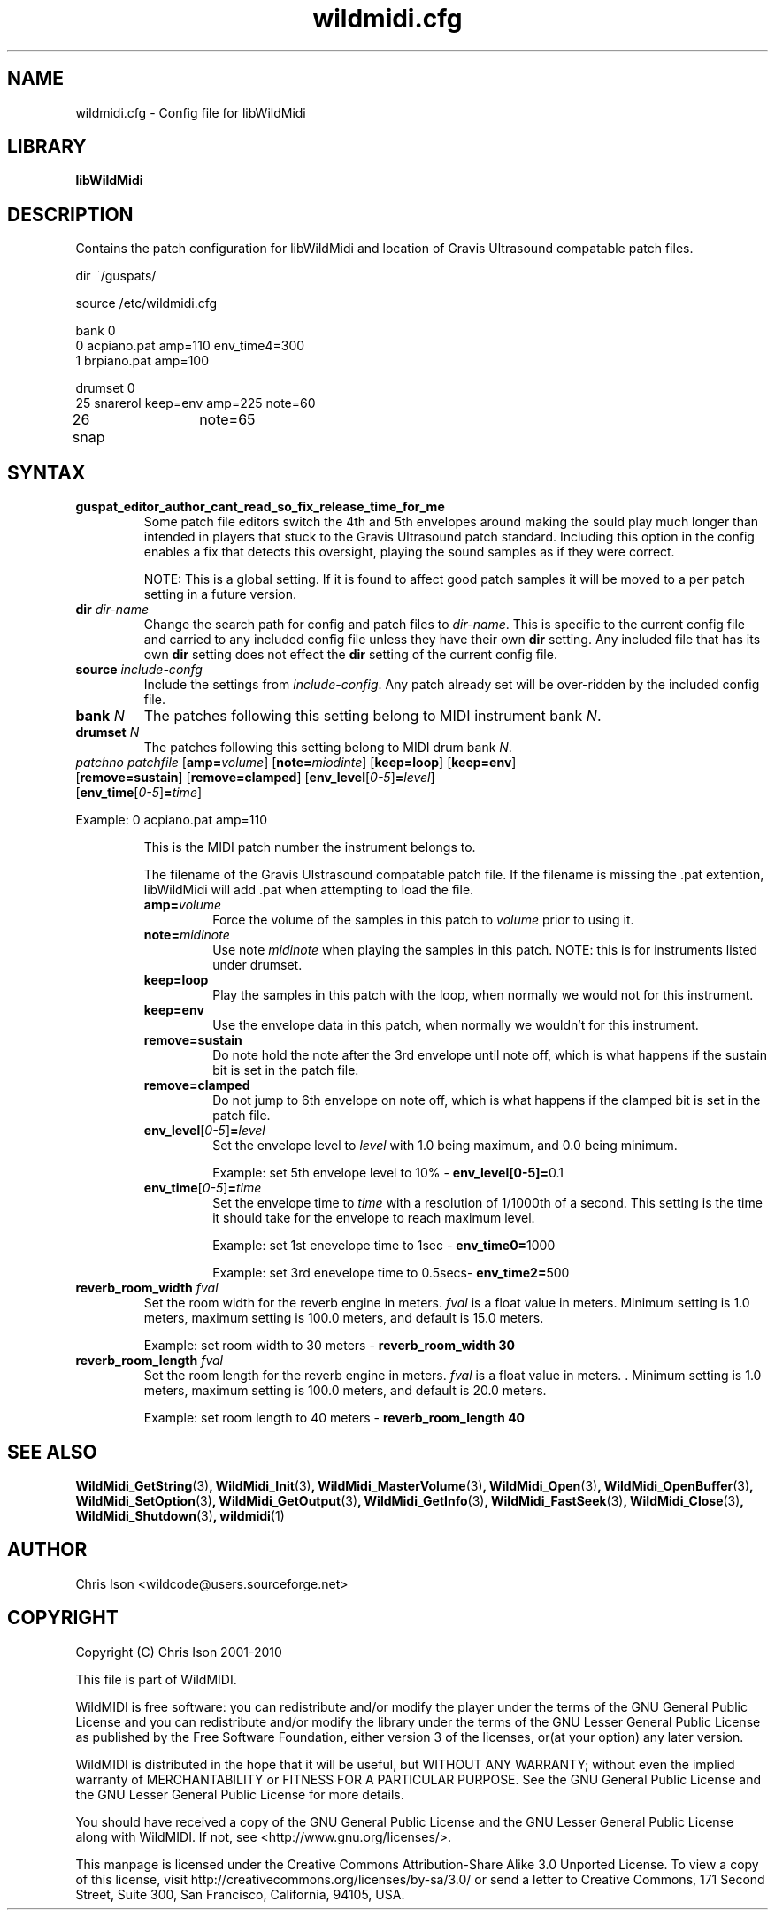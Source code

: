 .TH wildmidi.cfg 5 "09 July 2010" "" "WildMidi Config File"
.SH NAME
wildmidi.cfg \- Config file for libWildMidi
.PP
.SH LIBRARY
.B libWildMidi
.PP
.SH DESCRIPTION
Contains the patch configuration for libWildMidi and location of Gravis Ultrasound compatable patch files.
.PP
.nf
dir ~/guspats/

source /etc/wildmidi.cfg

bank 0
0 acpiano.pat amp=110 env_time4=300
1 brpiano.pat amp=100

drumset 0
25 snarerol keep=env amp=225 note=60
26 snap	note=65
.fi
.PP
.SH SYNTAX
.IP "\fBguspat_editor_author_cant_read_so_fix_release_time_for_me\fP"
Some patch file editors switch the 4th and 5th envelopes around making the sould play much longer than intended in players that stuck to the Gravis Ultrasound patch standard. Including this option in the config enables a fix that detects this oversight, playing the sound samples as if they were correct.
.IP
NOTE: This is a global setting. If it is found to affect good patch samples it will be moved to a per patch setting in a future version.
.PP
.IP "\fBdir\fP \fIdir\-name\fP"
Change the search path for config and patch files to \fIdir\-name\fP. This is specific to the current config file and carried to any included config file unless they have their own \fBdir\fP setting. Any included file that has its own \fBdir\fP setting does not effect the \fBdir\fP setting of the current config file.
.PP
.IP "\fBsource\fP \fIinclude\-confg\fP"
Include the settings from \fIinclude\-config\fP. Any patch already set will be over\-ridden by the included config file.
.PP
.IP "\fBbank\fP \fIN\fP"
The patches following this setting belong to MIDI instrument bank \fIN\fP.
.PP
.IP "\fBdrumset\fP \fIN\fP"
The patches following this setting belong to MIDI drum bank \fIN\fP.
.PP
.IP "\fIpatchno\fP \fIpatchfile\fP [\fBamp=\fP\fIvolume\fP] [\fBnote=\fP\fImiodinte\fP] [\fBkeep=loop\fP] [\fBkeep=env\fP] [\fBremove=sustain\fP] [\fBremove=clamped\fP] [\fBenv_level\fP[\fI0-5\fP]\fB=\fP\fIlevel\fP] [\fBenv_time\fP[\fI0-5\fP]\fB=\fP\fItime\fP]"
.PP
Example: 0 acpiano.pat amp=110
.PP
.RS
.PI "\fIpatchno\fP"
This is the MIDI patch number the instrument belongs to.
.PP
.PI "\fIpatchfile\fP"
The filename of the Gravis Ulstrasound compatable patch file. If the filename is missing the .pat extention, libWildMidi will add .pat when attempting to load the file.
.PP
.IP "\fBamp=\fP\fIvolume\fP"
Force the volume of the samples in this patch to \fIvolume\fP prior to using it.
.PP
.IP "\fBnote=\fP\fImidinote\fP"
Use note \fImidinote\fP when playing the samples in this patch. NOTE: this is for instruments listed under drumset.
.PP
.IP "\fBkeep=loop\fP"
Play the samples in this patch with the loop, when normally we would not for this instrument.
.PP
.IP "\fBkeep=env\fP"
Use the envelope data in this patch, when normally we wouldn't for this instrument.
.PP
.IP "\fBremove=sustain\fP"
Do note hold the note after the 3rd envelope until note off, which is what happens if the sustain bit is set in the patch file.
.PP
.IP "\fBremove=clamped\fP"
Do not jump to 6th envelope on note off, which is what happens if the clamped bit is set in the patch file.
.PP
.IP "\fBenv_level\fP[\fI0-5\fP]\fB=\fP\fIlevel\fP"
Set the envelope level to \fIlevel\fP with 1.0 being maximum, and 0.0 being minimum.
.IP
Example: set 5th envelope level to 10% - \fBenv_level[0-5]=\fP0.1
.PP
.IP "\fBenv_time\fP[\fI0-5\fP]\fB=\fP\fItime\fP"
Set the envelope time to \fItime\fP with a resolution of 1/1000th of a second. This setting is the time it should take for the envelope to reach maximum level.
.IP
Example: set 1st enevelope time to 1sec - \fBenv_time0=\fP1000
.IP
Example: set 3rd enevelope time to 0.5secs- \fBenv_time2=\fP500
.RE
.PP
.IP "\fBreverb_room_width\fP \fIfval\fP"
Set the room width for the reverb engine in meters. \fIfval\fP is a float value in meters. Minimum setting is 1.0 meters, maximum setting is 100.0 meters, and default is 15.0 meters.
.IP
Example: set room width to 30 meters - \fBreverb_room_width 30\fP
.PP
.IP "\fBreverb_room_length\fP \fIfval\fP"
Set the room length for the reverb engine in meters. \fIfval\fP is a float value in meters. . Minimum setting is 1.0 meters, maximum setting is 100.0 meters, and default is 20.0 meters.
.IP
Example: set room length to 40 meters - \fBreverb_room_length 40\fP
.PP

.SH SEE ALSO
.BR WildMidi_GetString (3) ,
.BR WildMidi_Init (3) ,
.BR WildMidi_MasterVolume (3) ,
.BR WildMidi_Open (3) ,
.BR WildMidi_OpenBuffer (3) ,
.BR WildMidi_SetOption (3) ,
.BR WildMidi_GetOutput (3) ,
.BR WildMidi_GetInfo (3) ,
.BR WildMidi_FastSeek (3) ,
.BR WildMidi_Close (3) ,
.BR WildMidi_Shutdown (3) ,
.BR wildmidi (1)
.PP
.SH AUTHOR
Chris Ison <wildcode@users.sourceforge.net>
.PP
.SH COPYRIGHT
Copyright (C) Chris Ison 2001-2010
.PP
This file is part of WildMIDI.
.PP
WildMIDI is free software: you can redistribute and/or modify the player under the terms of the GNU General Public License and you can redistribute and/or modify the library under the terms of the GNU Lesser General Public License as published by the Free Software Foundation, either version 3 of the licenses, or(at your option) any later version.
.PP
WildMIDI is distributed in the hope that it will be useful, but WITHOUT ANY WARRANTY; without even the implied warranty of MERCHANTABILITY or FITNESS FOR A PARTICULAR PURPOSE. See the GNU General Public License and the GNU Lesser General Public License for more details.
.PP
You should have received a copy of the GNU General Public License and the GNU Lesser General Public License along with WildMIDI. If not, see <http://www.gnu.org/licenses/>.
.PP
.PP
This manpage is licensed under the Creative Commons Attribution-Share Alike 3.0 Unported License. To view a copy of this license, visit http://creativecommons.org/licenses/by-sa/3.0/ or send a letter to Creative Commons, 171 Second Street, Suite 300, San Francisco, California, 94105, USA.
.PP
